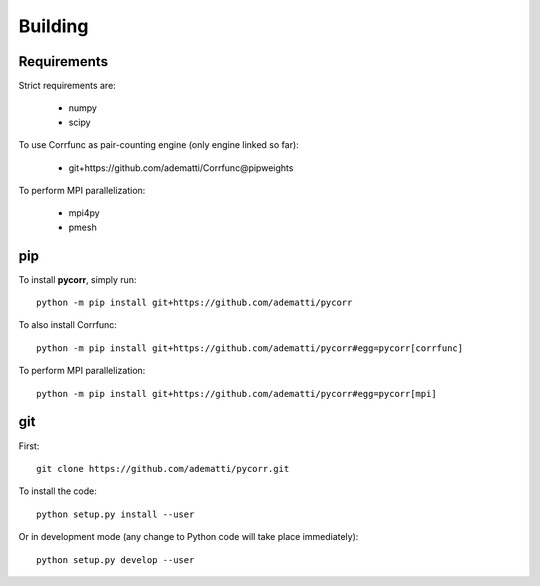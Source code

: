 .. _user-building:

Building
========

Requirements
------------
Strict requirements are:

  - numpy
  - scipy

To use Corrfunc as pair-counting engine (only engine linked so far):

  - git+https://github.com/adematti/Corrfunc@pipweights

To perform MPI parallelization:

  - mpi4py
  - pmesh

pip
---
To install **pycorr**, simply run::

  python -m pip install git+https://github.com/adematti/pycorr

To also install Corrfunc::

  python -m pip install git+https://github.com/adematti/pycorr#egg=pycorr[corrfunc]

To perform MPI parallelization::

  python -m pip install git+https://github.com/adematti/pycorr#egg=pycorr[mpi]

git
---
First::

  git clone https://github.com/adematti/pycorr.git

To install the code::

  python setup.py install --user

Or in development mode (any change to Python code will take place immediately)::

  python setup.py develop --user
